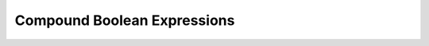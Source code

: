 .. index::
   triple:  &&; and; boolean operation

.. _Compound-Boolean-Expressions:
   
Compound Boolean Expressions
----------------------------

.. todo::

   Compound Boolean Expression translation
	
..  python

	To be eligible to graduate from Loyola University Chicago, you must
	have 120 credits *and* a GPA of at least 2.0. This
	translates directly into C# as a *compound condition*::
	
		credits >= 120 && GPA >=2.0      
	
	This is true if both ``credits >= 120`` is true and
	``GPA >= 2.0`` is
	true. A short example program using this would be::
	
		credits = input('How many units of credit do you have? ') 
		GPA = input('What is your GPA? ') 
		if credits >= 120 and GPA >=2.0: 
			print('You are eligible to graduate!') 
		else: 
			print('You are not eligible to graduate.') 
	
	
	The new C# syntax is for the operator ``and``:
	
		*condition1* ``&&`` *condition2*
	
	The compound condition is true if both of the component conditions
	are true. It is false if at least one of the conditions is false.
	
	See :ref:`congressEx`.
	
	
	.. _congressEx:
	
	Congress Exercise
	~~~~~~~~~~~~~~~~~
	   
	A person is eligible to be a US Senator who is at least 30 years
	old and has been a US citizen for at least 9 years. Write a version
	of a program ``congress.cs`` to obtain age and length of
	citizenship from the user and print out if a person is eligible to
	be a Senator or not. A person is eligible to be a US Representative
	who is at least 25 years old and has been a US citizen for at least
	7 years. Elaborate your program ``congress.cs`` so it obtains age
	and length of citizenship and prints whether a person is eligible
	to be a US Representative only, or is eligible for both offices, or
	is eligible for neither.
